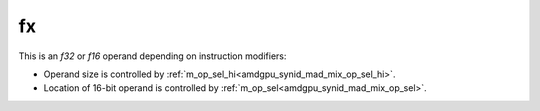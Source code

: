 ..
    **************************************************
    *                                                *
    *   Automatically generated file, do not edit!   *
    *                                                *
    **************************************************

.. _amdgpu_synid904_mad_type_dev:

fx
===========================

This is an *f32* or *f16* operand depending on instruction modifiers:

* Operand size is controlled by :ref:`m_op_sel_hi<amdgpu_synid_mad_mix_op_sel_hi>`.
* Location of 16-bit operand is controlled by :ref:`m_op_sel<amdgpu_synid_mad_mix_op_sel>`.
